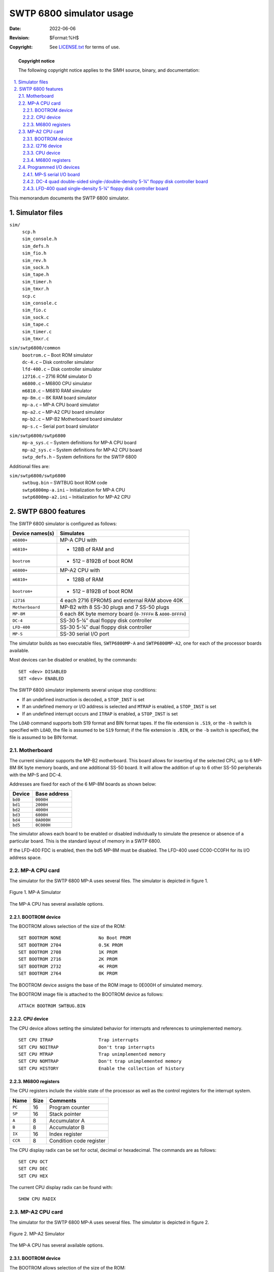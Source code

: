 .. -*- coding: utf-8; mode: rst; tab-width: 4; truncate-lines: t; indent-tabs-mode: nil; truncate-lines: t; -*- vim:set et ts=4 ft=rst nowrap:

***********************************
     SWTP 6800 simulator usage
***********************************
:Date: 2022-06-06
:Revision: $Format:%H$
:Copyright: See `LICENSE.txt <../LICENSE.txt>`_ for terms of use.

.. topic:: **Copyright notice**

   The following copyright notice applies to the SIMH source, binary, and documentation:

   .. include:: ../LICENSE.txt

.. sectnum:: :suffix: .
.. contents::
   :backlinks: none
   :depth: 3
   :local:

This memorandum documents the SWTP 6800 simulator.

Simulator files
===============

``sim/``
    | ``scp.h``
    | ``sim_console.h``
    | ``sim_defs.h``
    | ``sim_fio.h``
    | ``sim_rev.h``
    | ``sim_sock.h``
    | ``sim_tape.h``
    | ``sim_timer.h``
    | ``sim_tmxr.h``
    | ``scp.c``
    | ``sim_console.c``
    | ``sim_fio.c``
    | ``sim_sock.c``
    | ``sim_tape.c``
    | ``sim_timer.c``
    | ``sim_tmxr.c``

``sim/swtp6800/common``
    | ``bootrom.c`` – Boot ROM simulator
    | ``dc-4.c``    – Disk controller simulator
    | ``lfd-400.c`` – Disk controller simulator
    | ``i2716.c``   – 2716 ROM simulator D
    | ``m6800.c``   – M6800 CPU simulator
    | ``m6810.c``   – M6810 RAM simulator
    | ``mp-8m.c``   – 8K RAM board simulator
    | ``mp-a.c``    – MP-A CPU board simulator
    | ``mp-a2.c``   – MP-A2 CPU board simulator
    | ``mp-b2.c``   – MP-B2 Motherboard board simulator
    | ``mp-s.c``    – Serial port board simulator

``sim/swtp6800/swtp6800``
    | ``mp-a_sys.c``  – System definitions for MP-A CPU board
    | ``mp-a2_sys.c`` – System definitions for MP-A2 CPU board
    | ``swtp_defs.h`` – System definitions for the SWTP 6800

Additional files are:

``sim/swtp6800/swtp6800``
    | ``swtbug.bin``        – SWTBUG boot ROM code
    | ``swtp6800mp-a.ini``  – Initialization for MP-A CPU
    | ``swtp6800mp-a2.ini`` – Initialization for MP-A2 CPU

SWTP 6800 features
==================
The SWTP 6800 simulator is configured as follows:

===============  ==========================================================
Device names(s)  Simulates
===============  ==========================================================
``m6800+``       MP-A CPU with
``m6810+``       - 128B of RAM and
``bootrom``      - 512 – 8192B of boot ROM
``m6800+``       MP-A2 CPU with
``m6810+``       - 128B of RAM
``bootrom+``     - 512 – 8192B of boot ROM
``i2716``        4 each 2716 EPROMS and external RAM above 40K
``Motherboard``  MP-B2 with 8 SS-30 plugs and 7 SS-50 plugs
``MP-8M``        6 each 8K byte memory board (``0-7FFFH`` & ``A000-DFFFH``)
``DC-4``         SS-30 5-¼″ dual floppy disk controller
``LFD-400``      SS-30 5-¼″ dual floppy disk controller
``MP-S``         SS-30 serial I/O port
===============  ==========================================================

The simulator builds as two executable files, ``SWTP6800MP-A`` and ``SWTP6800MP-A2``,
one for each of the processor boards available.

Most devices can be disabled or enabled, by the commands::

    SET <dev> DISABLED
    SET <dev> ENABLED

The SWTP 6800 simulator implements several unique stop conditions:

- If an undefined instruction is decoded, a ``STOP_INST`` is set
- If an undefined memory or I/O address is selected and ``MTRAP`` is enabled, a ``STOP_INST`` is set
- If an undefined interrupt occurs and ``ITRAP`` is enabled, a ``STOP_INST`` is set

The ``LOAD`` command supports both S19 format and BIN format tapes.
If the file extension is ``.S19``,
or the ``-h`` switch is specified with ``LOAD``,
the file is assumed to be ``S19`` format;
if the file extension is ``.BIN``,
or the ``-b`` switch is specified,
the file is assumed to be BIN format.

Motherboard
-----------
The current simulator supports the MP-B2 motherboard.
This board allows for inserting of the selected CPU,
up to 6 MP-8M 8K byte memory boards,
and one additional SS-50 board.
It will allow the addition of up to 6 other SS-50 peripherals with the MP-S and DC-4.

Addresses are fixed for each of the 6 MP-8M boards as shown below:

=======  ============
Device   Base address
=======  ============
``bd0``  ``0000H``
``bd1``  ``2000H``
``bd2``  ``4000H``
``bd3``  ``6000H``
``bd4``  ``0A000H``
``bd5``  ``0C000H``
=======  ============

The simulator allows each board to be enabled or disabled individually to simulate the presence or absence of a particular board.
This is the standard layout of memory in a SWTP 6800.

If the LFD-400 FDC is enabled,
then the bd5 MP-8M must be disabled.
The LFD-400 used CC00-CC0FH for its I/O address space.

MP-A CPU card
-------------
The simulator for the SWTP 6800 MP-A uses several files.
The simulator is depicted in figure 1.

.. figure:: images/swtp6800-mpa.svg
   :align: center

   Figure 1. MP-A Simulator

The MP-A CPU has several available options.

BOOTROM device
""""""""""""""
The BOOTROM allows selection of the size of the ROM::

    SET BOOTROM NONE              No Boot PROM
    SET BOOTROM 2704              0.5K PROM
    SET BOOTROM 2708              1K PROM
    SET BOOTROM 2716              2K PROM
    SET BOOTROM 2732              4K PROM
    SET BOOTROM 2764              8K PROM

The BOOTROM device assigns the base of the ROM image to 0E000H of simulated memory.

The BOOTROM image file is attached to the BOOTROM device as follows::

    ATTACH BOOTROM SWTBUG.BIN

CPU device
""""""""""
The CPU device allows setting the simulated behavior for interrupts and references to unimplemented memory. ::

    SET CPU ITRAP                 Trap interrupts
    SET CPU NOITRAP               Don't trap interrupts
    SET CPU MTRAP                 Trap unimplemented memory
    SET CPU NOMTRAP               Don't trap unimplemented memory
    SET CPU HISTORY               Enable the collection of history

M6800 registers
"""""""""""""""
The CPU registers include the visible state of the processor as well as the control registers for the interrupt system.

=======  ======  =======================
Name     Size    Comments
=======  ======  =======================
``PC``   16      Program counter
``SP``   16      Stack pointer
``A``    8       Accumulator A
``B``    8       Accumulator B
``IX``   16      Index register
``CCR``  8       Condition code register
=======  ======  =======================

The CPU display radix can be set for octal, decimal or hexadecimal.
The commands are as follows::

    SET CPU OCT
    SET CPU DEC
    SET CPU HEX

The current CPU display radix can be found with::

    SHOW CPU RADIX

MP-A2 CPU card
--------------
The simulator for the SWTP 6800 MP-A uses several files.
The simulator is depicted in figure 2.

.. figure:: images/swtp6800-mpa2.svg
   :align: center

   Figure 2. MP-A2 Simulator

The MP-A CPU has several available options.

BOOTROM device
""""""""""""""
The BOOTROM allows selection of the size of the ROM::

    SET BOOTROM NONE              No Boot PROM
    SET BOOTROM 2704              0.5K PROM
    SET BOOTROM 2708              1K PROM
    SET BOOTROM 2716              2K PROM
    SET BOOTROM 2732              4K PROM
    SET BOOTROM 2764              8K PROM

The BOOTROM device assigns the base of the ROM image to 0E000H of simulated memory.

The BOOTROM image file is attached to the BOOTROM device as follows::

    ATTACH BOOTROM SWTBUG.BIN

I2716 device
""""""""""""
The i2716 device provides 4 units to simulate the 4 2716 ROM positions on the MP-A2 CPU board.
They are i27160 to i27163.

The i2716 ROM image file is attached to one of the i2716 devices as follows::

    ATTACH I27160 FILE0.BIN

CPU device
""""""""""
The CPU device allows setting the simulated behavior for interrupts and references to unimplemented memory. ::

    SET CPU ITRAP                 Trap interrupts
    SET CPU NOITRAP               Don't trap interrupts
    SET CPU MTRAP                 Trap unimplemented memory
    SET CPU NOMTRAP               Don't trap unimplemented memory

M6800 registers
"""""""""""""""
The CPU registers include the visible state of the processor as well as the control registers for the interrupt system.

=======  ====  ==============================
Name     Size  Comments
=======  ====  ==============================
``PC``   16    Program counter
``SP``   16    Stack pointer
``A``    8     Accumulator A
``B``    8     Accumulator B
``IX``   16    Index register
``CCR``  8     Condition code register
=======  ====  ==============================

The CPU display radix can be set for octal, decimal or hexadecimal.
The commands are as follows::

    SET CPU OCT
    SET CPU DEC
    SET CPU HEX

The current CPU display radix can be found with::

    SHOW CPU RADIX

Programmed I/O devices
----------------------

MP-S serial I/O board
"""""""""""""""""""""
This driver simulates the MP-S serial I/O board for the console connection to the SWTP 6800.
The console simulated is either an ANSI terminal or a Teletype Model 33 with paper tape reader and punch.
The console functions work correctly but the paper tape functions do not.
The simulator simulates the M6850 registers to the extent required to support the console.

Console mode can be set as follows::

    SET MP-S ANSI
    SET MP-S TTY

Current console status can be shown with the following command::

    SHOW MP-S

The MP-S driver simulates the paper tape reader (PTR) and paper tape punch (PTP) devices.
These devices need to be attached to files before use.
If the file specified is not present, then a new file is created.
The attach and detach commands are as follows::

    ATTACH PTR TEST
    ATTACH PTP TEST1
    DETACH PTR
    DETACH PTP

Current PTP and PTR status can be shown with the following commands::

    SHOW PTP
    SHOW PTR

DC-4 quad double-sided single-/double-density 5-¼″ floppy disk controller board
"""""""""""""""""""""""""""""""""""""""""""""""""""""""""""""""""""""""""""""""
This driver simulates the DC-4 floppy disk controller board.
Normally this board connects to a dual drive DSDD 5-¼″ floppy system.
In this emulation, I have provided for 4 drives,
the maximum the WD1797 can support and the emulated drive images are also increased in size to 1.44 MB.
FLEX can handle this size drive with no problems.

The DC-4 simulator provides for four drive units.
The units are DC-40 to DC-43.
These devices need to be attached to files before use.
If the file specified is not present, then a new file is created.
The units can be attached and detached to files as follows::

    ATTACH DC-40 BOOT.IMG
    DETACH DC-43

Current DC-4 status can be displayed with the following command::

    SHOW DC-4

LFD-400 quad single-density 5-¼″ floppy disk controller board
"""""""""""""""""""""""""""""""""""""""""""""""""""""""""""""
This driver simulates the LFD-400 floppy disk controller board.
Normally this board connects to a dual drive SSSD 5-¼″ floppy system.
In this emulation, I have provided for 4 drives, the maximum the WD1791 can support.

The LDF-400 simulator provides for four drive units.
The units are LDF-4000 to LDF-4003.
The LDF-400 needs to be enabled before use as follows::

    SET LDS-400 ENABLE

These devices need to be attached to files before use.
If the file specified is not present, then a new file is created.
The units can be attached and detached to files as follows::

    ATTACH LDF-4000 BOOT.IMG
    DETACH LDS-4002

Current DC-4 status can be displayed with the following command::

    SHOW LDF-4000
